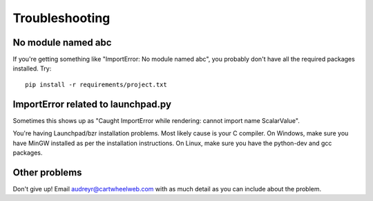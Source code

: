 ===============
Troubleshooting
===============

No module named abc
-------------------

If you're getting something like "ImportError: No module named abc", you probably don't have all the required packages installed.  Try::

    pip install -r requirements/project.txt

ImportError related to launchpad.py
-----------------------------------

Sometimes this shows up as "Caught ImportError while rendering: cannot import name ScalarValue".

You're having Launchpad/bzr installation problems.  Most likely cause is your C compiler.  On Windows, make sure you have MinGW installed as per the installation instructions.  On Linux, make sure you have the python-dev and gcc packages.

Other problems
--------------

Don't give up!  Email audreyr@cartwheelweb.com with as much detail as you can include about the problem.
